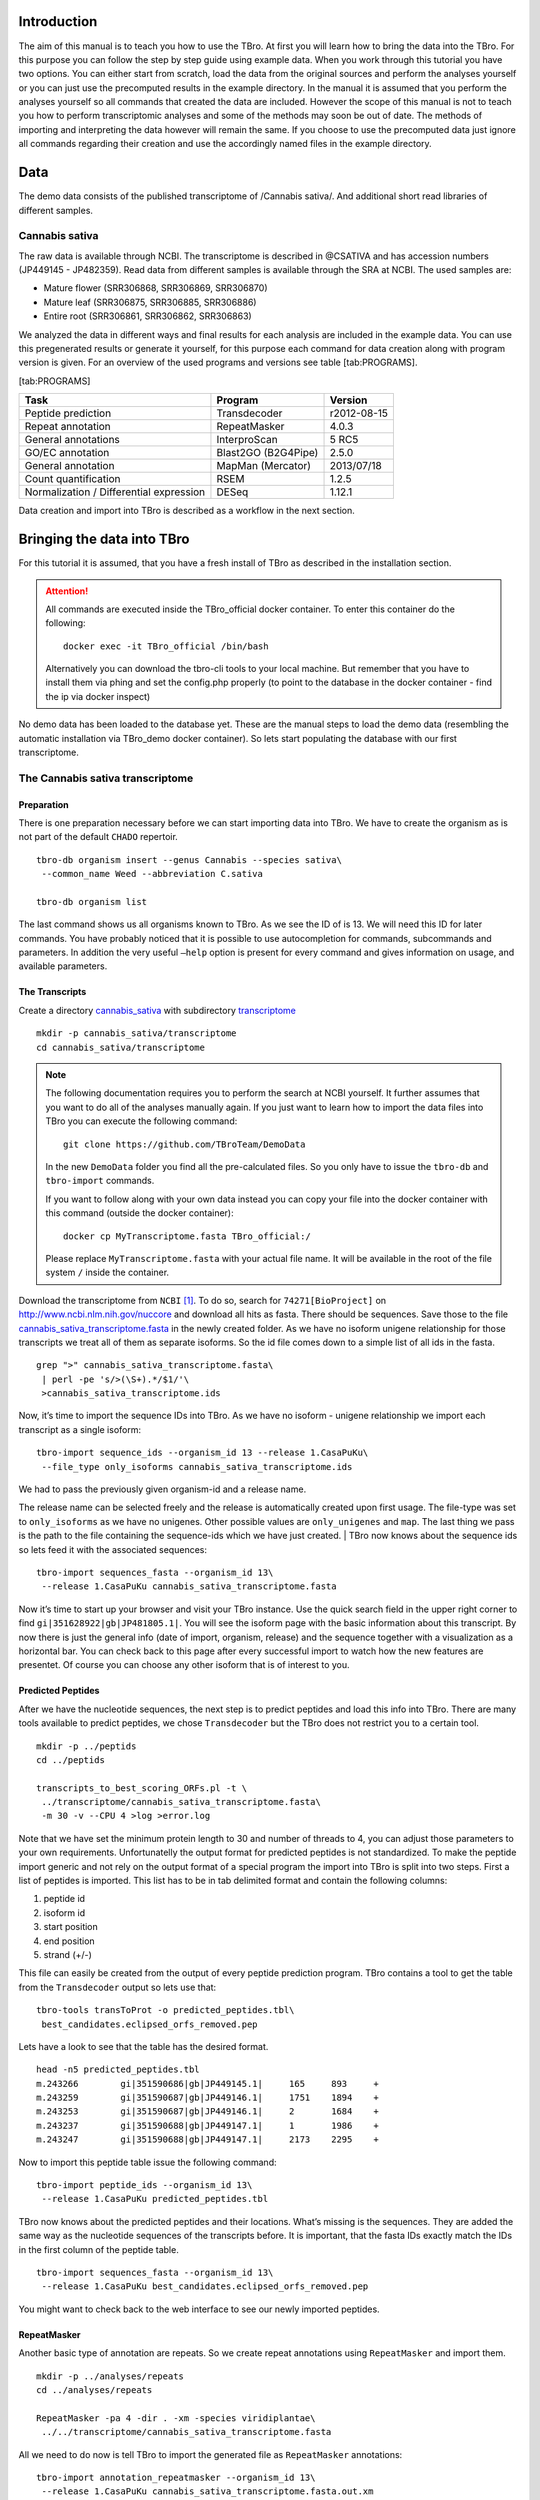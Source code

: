 Introduction
============

The aim of this manual is to teach you how to use the TBro. At first you
will learn how to bring the data into the TBro. For this purpose you can
follow the step by step guide using example data. When you work through
this tutorial you have two options. You can either start from scratch,
load the data from the original sources and perform the analyses
yourself or you can just use the precomputed results in the example
directory. In the manual it is assumed that you perform the analyses
yourself so all commands that created the data are included. However the
scope of this manual is not to teach you how to perform transcriptomic
analyses and some of the methods may soon be out of date. The methods of
importing and interpreting the data however will remain the same. If you
choose to use the precomputed data just ignore all commands regarding
their creation and use the accordingly named files in the example
directory.

Data
====

The demo data consists of the published transcriptome of /Cannabis sativa/.
And additional short read libraries of different samples.

Cannabis sativa
---------------

The raw data is available through NCBI. The transcriptome is described
in @CSATIVA and has accession numbers (JP449145 - JP482359). Read data
from different samples is available through the SRA at NCBI. The used
samples are:

-  Mature flower (SRR306868, SRR306869, SRR306870)

-  Mature leaf (SRR306875, SRR306885, SRR306886)

-  Entire root (SRR306861, SRR306862, SRR306863)

We analyzed the data in different ways and final results for each
analysis are included in the example data. You can use this pregenerated
results or generate it yourself, for this purpose each command for data
creation along with program version is given. For an overview of the
used programs and versions see table [tab:PROGRAMS].

[tab:PROGRAMS]

+-------------------------------------------+-----------------------+---------------+
| Task                                      | Program               | Version       |
+===========================================+=======================+===============+
| Peptide prediction                        | Transdecoder          | r2012-08-15   |
+-------------------------------------------+-----------------------+---------------+
| Repeat annotation                         | RepeatMasker          | 4.0.3         |
+-------------------------------------------+-----------------------+---------------+
| General annotations                       | InterproScan          | 5 RC5         |
+-------------------------------------------+-----------------------+---------------+
| GO/EC annotation                          | Blast2GO (B2G4Pipe)   | 2.5.0         |
+-------------------------------------------+-----------------------+---------------+
| General annotation                        | MapMan (Mercator)     | 2013/07/18    |
+-------------------------------------------+-----------------------+---------------+
| Count quantification                      | RSEM                  | 1.2.5         |
+-------------------------------------------+-----------------------+---------------+
| Normalization / Differential expression   | DESeq                 | 1.12.1        |
+-------------------------------------------+-----------------------+---------------+

Data creation and import into TBro is described as a workflow in the
next section.

Bringing the data into TBro
===========================

For this tutorial it is assumed, that you have a fresh install of TBro
as described in the installation section.

.. ATTENTION::
    All commands are executed inside the TBro_official docker container.
    To enter this container do the following:

    ::

        docker exec -it TBro_official /bin/bash

    Alternatively you can download the tbro-cli tools to your local machine.
    But remember that you have to install them via phing and set the config.php properly (to point to the database in the docker container - find the ip via docker inspect)

No demo data has been loaded to the database yet.
These are the manual steps to load the demo data (resembling the automatic installation via TBro_demo docker container).
So lets start populating the database with our first transcriptome.

The Cannabis sativa transcriptome
---------------------------------

Preparation
~~~~~~~~~~~

There is one preparation necessary before we can start importing data
into TBro. We have to create the organism as is not part of the default
``CHADO`` repertoir.

::

    tbro-db organism insert --genus Cannabis --species sativa\
     --common_name Weed --abbreviation C.sativa
     
    tbro-db organism list

The last command shows us all organisms known to TBro. As we see the ID
of is 13. We will need this ID for later commands. You have probably
noticed that it is possible to use autocompletion for commands,
subcommands and parameters. In addition the very useful ``–help`` option
is present for every command and gives information on usage, and
available parameters.

The Transcripts
~~~~~~~~~~~~~~~

Create a directory `cannabis\_sativa <cannabis_sativa>`__ with
subdirectory `transcriptome <transcriptome>`__

::

    mkdir -p cannabis_sativa/transcriptome 
    cd cannabis_sativa/transcriptome

.. NOTE::

    The following documentation requires you to perform the search at NCBI
    yourself. It further assumes that you want to do all of the analyses
    manually again. If you just want to learn how to import the data files
    into TBro you can execute the following command:

    ::

        git clone https://github.com/TBroTeam/DemoData

    In the new ``DemoData`` folder you find all the pre-calculated files.
    So you only have to issue the ``tbro-db`` and ``tbro-import`` commands.
    
    If you want to follow along with your own data instead you can copy your
    file into the docker container with this command (outside the docker
    container):
    
    ::
        
        docker cp MyTranscriptome.fasta TBro_official:/
    
    Please replace ``MyTranscriptome.fasta`` with your actual file name.
    It will be available in the root of the file system ``/`` inside the
    container.
    
Download the transcriptome from ``NCBI`` [1]_. To do so, search for
``74271[BioProject]`` on http://www.ncbi.nlm.nih.gov/nuccore and
download all hits as fasta. There should be sequences. Save those to the
file
`cannabis\_sativa\_transcriptome.fasta <cannabis_sativa_transcriptome.fasta>`__
in the newly created folder. As we have no isoform unigene relationship
for those transcripts we treat all of them as separate isoforms. So the
id file comes down to a simple list of all ids in the fasta.

::

    grep ">" cannabis_sativa_transcriptome.fasta\
     | perl -pe 's/>(\S+).*/$1/'\
     >cannabis_sativa_transcriptome.ids

Now, it’s time to import the sequence IDs into TBro. As we have no
isoform - unigene relationship we import each transcript as a single
isoform:

::

    tbro-import sequence_ids --organism_id 13 --release 1.CasaPuKu\
     --file_type only_isoforms cannabis_sativa_transcriptome.ids

| We had to pass the previously given organism-id and a release name.
The release name can be selected freely and the release is automatically
created upon first usage. The file-type was set to ``only_isoforms`` as
we have no unigenes. Other possible values are ``only_unigenes`` and
``map``. The last thing we pass is the path to the file containing the
sequence-ids which we have just created.
| TBro now knows about the sequence ids so lets feed it with the
associated sequences:

::

    tbro-import sequences_fasta --organism_id 13\
     --release 1.CasaPuKu cannabis_sativa_transcriptome.fasta

Now it’s time to start up your browser and visit your TBro instance. Use
the quick search field in the upper right corner to find
``gi|351628922|gb|JP481805.1|``. You will see the isoform page with the
basic information about this transcript. By now there is just the
general info (date of import, organism, release) and the sequence
together with a visualization as a horizontal bar. You can check back to
this page after every successful import to watch how the new features
are presentet. Of course you can choose any other isoform that is of
interest to you.

Predicted Peptides
~~~~~~~~~~~~~~~~~~

After we have the nucleotide sequences, the next step is to predict
peptides and load this info into TBro. There are many tools available to
predict peptides, we chose ``Transdecoder`` but the TBro does not
restrict you to a certain tool.

::

    mkdir -p ../peptids
    cd ../peptids

    transcripts_to_best_scoring_ORFs.pl -t \
     ../transcriptome/cannabis_sativa_transcriptome.fasta\
     -m 30 -v --CPU 4 >log >error.log

Note that we have set the minimum protein length to 30 and number of
threads to 4, you can adjust those parameters to your own requirements.
Unfortunatelly the output format for predicted peptides is not
standardized. To make the peptide import generic and not rely on the
output format of a special program the import into TBro is split into
two steps. First a list of peptides is imported. This list has to be in
tab delimited format and contain the following columns:

1. peptide id

2. isoform id

3. start position

4. end position

5. strand (+/-)

This file can easily be created from the output of every peptide
prediction program. TBro contains a tool to get the table from the
``Transdecoder`` output so lets use that:

::

    tbro-tools transToProt -o predicted_peptides.tbl\
     best_candidates.eclipsed_orfs_removed.pep

Lets have a look to see that the table has the desired format.

::

    head -n5 predicted_peptides.tbl
    m.243266        gi|351590686|gb|JP449145.1|     165     893     +
    m.243259        gi|351590687|gb|JP449146.1|     1751    1894    +
    m.243253        gi|351590687|gb|JP449146.1|     2       1684    +
    m.243237        gi|351590688|gb|JP449147.1|     1       1986    +
    m.243247        gi|351590688|gb|JP449147.1|     2173    2295    +

Now to import this peptide table issue the following command:

::

    tbro-import peptide_ids --organism_id 13\
     --release 1.CasaPuKu predicted_peptides.tbl

TBro now knows about the predicted peptides and their locations. What’s
missing is the sequences. They are added the same way as the nucleotide
sequences of the transcripts before. It is important, that the fasta IDs
exactly match the IDs in the first column of the peptide table.

::

    tbro-import sequences_fasta --organism_id 13\
     --release 1.CasaPuKu best_candidates.eclipsed_orfs_removed.pep

You might want to check back to the web interface to see our newly
imported peptides.

RepeatMasker
~~~~~~~~~~~~

Another basic type of annotation are repeats. So we create repeat
annotations using ``RepeatMasker`` and import them.

::

    mkdir -p ../analyses/repeats
    cd ../analyses/repeats

    RepeatMasker -pa 4 -dir . -xm -species viridiplantae\
     ../../transcriptome/cannabis_sativa_transcriptome.fasta

All we need to do now is tell TBro to import the generated file as
``RepeatMasker`` annotations:

::

    tbro-import annotation_repeatmasker --organism_id 13\
     --release 1.CasaPuKu cannabis_sativa_transcriptome.fasta.out.xm

Interpro
~~~~~~~~

``Interpro`` is a usefull tool to annotate protein sequences with
information from different databases. There exists a command line
version of this tool called ``InterproScan``. We use this tool to
generate the interpro annotations for our transcriptome:

::

    mkdir -p ../interpro
    cd ../interpro

    interproscan.sh --pa --iprlookup --goterms --fasta\
     ../../peptids/best_candidates.eclipsed_orfs_removed.pep\
     --output-file-base interpro >interpro.log

The results in the tsv format can be importet into TBro with the
following command:

::

    tbro-import annotation_interpro --organism_id 13\
     --release 1.CasaPuKu -i interproscan-5-RC5 interpro.tsv

Note that it is important to know the ``InterproScan`` version used as
each version uses different versions of the underlying databases.
Interpretation of the results requires knowledge of this versions so the
``-i`` switch taking the version is required for this import.

Blast2GO
~~~~~~~~

``Blast2GO`` uses ``BLAST`` to find sequence similarities to annotated
sequences. The hits are then used to assign GO terms and EC numbers to
the input sequences.

::

    mkdir -p ../blast2go
    cd ../blast2go

    blastx -query ../../transcriptome/cannabis_sativa_transcriptome.fasta\ 
     -db /path/to/databases/NCBI/nr -evalue 1e-3 -outfmt 5\ 
     -num_alignments 250 -num_descriptions 250\
     -out cannabis_sativa_transcriptome.nr.xml\
     2> cannabis_sativa_transcriptome.nr.log

    java -Xmx20G -cp *:ext/*: es.blast2go.prog.B2GAnnotPipe\
     -in cannabis_sativa_transcriptome.nr.xml\
     -out cannabis_sativa_transcriptome.blast2go.annot\
     -prop b2gPipe.properties -v -annot -dat -img\
     > cannabis_sativa_transcriptome.blast2go.log

First all sequences are blasted against a local copy of ``nr``. The
output format is set to 5 (xml output). The e-value cutoff was set to
:math:`10^{-3}`. Afterwards the ``BLAST`` output is passed to the
``Blast2GO`` annotation pipeline. We can extract three different kinds
of annotations from the ``Blast2GO`` output:

GO
^^

Gene Ontology

::

    grep "GO:" cannabis_sativa_transcriptome.blast2go.annot\
     >cannabis_sativa_transcriptome.blast2go.annot.go

    tbro-import annotation_go --organism_id 13\
     --release 1.CasaPuKu cannabis_sativa_transcriptome.blast2go.annot.go

The lines containing “GO:” are selected and imported into TBro as
annotation\_go

EC
^^

Enzyme Commission

::

    grep "EC:" cannabis_sativa_transcriptome.blast2go.annot\
     >cannabis_sativa_transcriptome.blast2go.annot.ec

    tbro-import annotation_ec --organism_id 13\
     --release 1.CasaPuKu cannabis_sativa_transcriptome.blast2go.annot.ec

The lines containing “EC:” are selected and imported into TBro as
annotation\_ec

Description
^^^^^^^^^^^

::

    perl -ane 'print if(@F>2)'\
     cannabis_sativa_transcriptome.blast2go.annot.go\
     >cannabis_sativa_transcriptome.blast2go.annot.go.description

    tbro-import annotation_description --organism_id 13 --release 1.CasaPuKu\
     cannabis_sativa_transcriptome.blast2go.annot.go.description

Descriptions are arbitrary text that describes a transcript. Some GO
Terms contain a meaningful description so we import the lines containing
such a description into TBro. However this is just an example, the
source of the description does not matter. The format is a tab delimited
format with the feature ID in the first column and the description in
the second.

Mercator
~~~~~~~~

Mercator is a tool to classify sequences into MapMan functional plant
categories.

::

    mkdir -p ../mercator
    cd ../mercator

| To perform the Mercator classification start up your browser and go to
http://mapman.gabipd.org/web/guest/mercator.
| In the web interface you can upload the
``cannabis_sativa_transcriptome.fasta``. Unfortunatelly, there is a
restriction on the input file size. This limit is exceeded by our
transcriptome. So you can either contact the people at MapMan to allow
you the submission of a larger dataset or just split the input file into
two parts. We split the file by sequence length but you can just as well
open the file in a text editor and split it. Then run Mercator on each
chunk and download the results afterwards. It is no problem to import
the two reports, one after the other:

::

    tbro-import annotation_mapman --organism_id 13\
     --release 1.CasaPuKu mercator.results_max1499.txt
     
    tbro-import annotation_mapman --organism_id 13\
     --release 1.CasaPuKu mercator.results_min1500.txt

Expression Counts
~~~~~~~~~~~~~~~~~

Now we have all kinds of annotation for each transcript in the TBro so
we can start with the fun part. Expression data and differential
expression data in particular are the main prospects why we perform
RNASeq experiments. So go ahead and download the SRA files listet above.

::

    mkdir -p ../../samples
    cd ../../samples

    /path/to/sratoolkit/bin/fastq-dump *

In the samples directory we now have a ``.fq`` file for each downloaded
``.sra`` file. The SRA files are no longer required so you can delete
them to save some space. The next step is the quantification by mapping
the reads onto the transcripts. This quantification is done separately
for each sample in the for loop:

::

    rsem-prepare-reference cannabis_sativa_transcriptome.fasta\
     cannabis_sativa_transcriptome

    for SAMPLE in *.fq
    do
    BASE=$(basename $SAMPLE .fq)
    rsem-calculate-expression -p 4 $SAMPLE cannabis_sativa_transcriptome\
     $BASE >$BASE.log 2>$BASE.err
    done

The results for each sample are aggregated into a single large table
with the perl script ``aggregator_Count.pl``.

::

    perl aggregator_CountMat.pl --in_RSEM\
     SRR306868.isoforms.results SRR306869.isoforms.results\
     SRR306870.isoforms.results SRR306875.isoforms.results\
     SRR306885.isoforms.results SRR306886.isoforms.results\
     SRR306861.isoforms.results SRR306862.isoforms.results\
     SRR306863.isoforms.results\
     --labels_RSEM Flower.mature_L1 Flower.mature_L2 Flower.mature_L3\
     Leaf.mature_L1 Leaf.mature_L2 Leaf.mature_L3\
     Root.entire_L1 Root.entire_L2 Root.entire_L3\
     --out rsem_aggregated.mat

The resulting table could be imported into TBro as it is. However the
data is not normalized yet. You should always(!) normalize your
expression data. One way to do that is using the ``DESeq`` ``R``-package
provided by ``Bioconductor``. So fire up ``R`` and install ``DESeq`` if
you don’t already have it. As we use ``DESeq`` also to create the
differential expression data we will already do that and use the results
in the next section.

::

    # installing and loading DESeq
    source("http://bioconductor.org/biocLite.R")
    biocLite("DESeq")
    library(DESeq)
    # loading the expression data
    cmat <- read.table(file="rsem_aggregated.mat", row.names=1, header=T)
    cond <- sub("_L.*","",colnames(cmat))
    # TMM normalization
    cds <- newCountDataSet(round(cmat),cond)
    cds <- estimateSizeFactors(cds)
    write.table(file="rsem_aggregated_TMM.mat", counts(cds,normalized=T),
     quote=F, sep="\t")

    # differential expressions
    cds <- estimateDispersions(cds)
    res.FvsR <- na.omit(nbinomTest(cds,"Flower","Root"))
    res.FvsL <- na.omit(nbinomTest(cds,"Flower","Leaf"))
    res.RvsL <- na.omit(nbinomTest(cds,"Root","Leaf"))
    write.csv(res.FvsL, file="rsem_aggregated_TMM_diff_FvsL.mat", quote=F) 
    write.csv(res.FvsR, file="rsem_aggregated_TMM_diff_FvsR.mat", quote=F)
    write.csv(res.RvsL, file="rsem_aggregated_TMM_diff_RvsL.mat", quote=F)

So now we have the expression counts in the file
``rsem_aggregated_TMM.mat``. This file just lacks the header for the
first column so we add it with the following command:

::

    sed -i '1{s/^/ID\t/}' rsem_aggregated_TMM.mat

Before we can go ahead and import the data into TBro we have to make
some preparations. Normally RNASeq experiments are performed on
biomaterials in different conditions. To differentiate between
biological signals and random noise it is mandatory to have replicates
for each condition. Each replicate is called a sample. This hirarchical
structure of biomaterial :math:`\rightarrow` condition
:math:`\rightarrow` sample is also represented in the TBro. So lets tell
TBro about our samples:

::

    # Prepare database for Expression Data Import
    # Add missing biomaterials (Flower and Root are already present)
    tbro-db biomaterial insert --name Flower
    tbro-db biomaterial insert --name Leaf
    tbro-db biomaterial insert --name Root

    # Add conditions
    tbro-db biomaterial add_condition --name Flower.mature\
     --parent_biomaterial_name Flower
    tbro-db biomaterial add_condition --name Leaf.mature\
     --parent_biomaterial_name Leaf
    tbro-db biomaterial add_condition --name Root.entire\
     --parent_biomaterial_name Root

    # Add samples
    tbro-db biomaterial add_condition_sample --name Flower.mature_L1\
     --parent_condition_name Flower.mature
    tbro-db biomaterial add_condition_sample --name Flower.mature_L2\
     --parent_condition_name Flower.mature
    tbro-db biomaterial add_condition_sample --name Flower.mature_L3\
     --parent_condition_name Flower.mature
    tbro-db biomaterial add_condition_sample --name Leaf.mature_L1\
     --parent_condition_name Leaf.mature
    tbro-db biomaterial add_condition_sample --name Leaf.mature_L2\
     --parent_condition_name Leaf.mature
    tbro-db biomaterial add_condition_sample --name Leaf.mature_L3\
     --parent_condition_name Leaf.mature
    tbro-db biomaterial add_condition_sample --name Root.entire_L1\
     --parent_condition_name Root.entire
    tbro-db biomaterial add_condition_sample --name Root.entire_L2\
     --parent_condition_name Root.entire
    tbro-db biomaterial add_condition_sample --name Root.entire_L3\
     --parent_condition_name Root.entire

Also the experiments and analyses should be traceable. So we also have
to include information about the experiment and the different steps in
the analysis. Also the person who performed the analyses has to be
specified:

::

    # Add contact
    tbro-db contact insert --name TBroDemo --description 'TBro Demo User' 
    # New item ID is 5.

    #Add experiments 
    tbro-db assay insert --name SRX082027 --operator_id 4
    # New item ID is 1.

    # Add acquisitions (corresponding to experiments)
    tbro-db acquisition insert --name SRX082027 --assay_id 1
    # New item ID is 1.

    # Add analyses 
    tbro-db analysis insert --name RSEM_TMM --program RSEM\
     --programversion 1.2.5 --sourcename Mapping\
     --description 'RSEM quantification with subsequent TMM normalization'
    # New item ID is 50.
    tbro-db analysis insert --name DESeq_isoform --program DESeq\
     --programversion 1.12.1 --sourcename Mapping_isoform
    # New item ID is 51.

    # Add quantifications
    tbro-db quantification insert --name RSEM_SRX082027\
     --acquisition_id 1 --analysis_id 50
    # New item ID is 1.

So we have created a contact, assay, acquisition, quantification and two
analyses. Warning: It is important to use the right IDs. Those may
differ in your case so carefully watch the output of each command and
note the ID given. If you forget an ID you can always have a list of all
available entries by issuing:

::

    tbro-db <subcommand> list

After a lot of groundwork we are finaly there. Import the expression
counts with this command:

::

    tbro-import expressions -o 13 -r 1.CasaPuKu -q 1 -a 50\
     rsem_aggregated_TMM.mat

Differential Expression
~~~~~~~~~~~~~~~~~~~~~~~

Differential expression is the comparison of the expressions in two
different conditions. When calculating differential expressions
statistical methods are applied to correct for the multiple testing
problem. We have already performed this analysis in the previous
section. So if you have skipped the Expression section you have to use
the R snippet there. We also already created the biomaterials,
conditions, analyses, etc. Therefor we can go ahead and import the
differential expression results:

::

    tbro-import differential_expressions -o 13 -r 1.CasaPuKu --analysis_id\
     51 -A Flower.mature -B Leaf.mature rsem_aggregated_TMM_diff_FvsL.mat
    tbro-import differential_expressions -o 13 -r 1.CasaPuKu --analysis_id\
     51 -A Flower.mature -B Root.entire rsem_aggregated_TMM_diff_FvsR.mat
    tbro-import differential_expressions -o 13 -r 1.CasaPuKu --analysis_id\
     51 -A Root.entire -B Leaf.mature rsem_aggregated_TMM_diff_RvsL.mat

Blast DB
~~~~~~~~

To search the transcriptome by homology. Lets add a blast database. To
do so we create a nucleotide database and a protein database and zip
them:

::

    makeblastdb -in cannabis_sativa_transcriptome.fasta -dbtype nucl
    makeblastdb -in cannabis_sativa_predpep.fasta -dbtype prot
    zip cannabis_sativa_transcriptome.zip cannabis_sativa_transcriptome.fasta*
    zip cannabis_sativa_predpep.zip cannabis_sativa_predpep.fasta*
    md5sum *.zip 
    # b2ab466c7bfb7d41c27a89cf40837fb4  cannabis_sativa_predpep.zip
    # 1f87bbeee5a623e6d2f8cab8f68c9726  cannabis_sativa_transcriptome.zip

This zip files should now be moved in a location where it can be reached
from the worker machines. To tell TBro about the ``BLAST`` databases you
should issue the following command in your directory containing the TBro
source code (``/home/tbro/`` in the docker container, but in the docker
installation phing has already been executed, so you can skip this step,
in case you want to execute it again make sure to run ``source ~/.bash_profile``
first, otherwise ``phing`` will not be found.):

::

    phing queue-install-db

This will create a file called ``queue_config.example.sql`` in the
current directory. Rename it to ``queue_config.sql`` and adjust the
appropriate sections like this:

::

    ...

    -- database files available. name is the name it will be referenced by, md5 is the zip file's sum, download_uri specifies where the file can be retreived
    INSERT INTO database_files
     (name, md5, download_uri) VALUES
     ('cannabis_sativa_transcriptome.fasta', '1f87bbeee5a623e6d2f8cab8f68c9726',
     'http://yourdomain/location/cannabis_sativa_transcriptome.zip'),
     ('cannabis_sativa_predpep.fasta', 'b2ab466c7bfb7d41c27a89cf40837fb4',
     'http://yourdomain/location/cannabis_sativa_predpep.zip');

    -- contains information which program is available for which program.
    -- additionally, 'availability_filter' can be used to e.g. restrict use for a organism-release combination
    INSERT INTO program_database_relationships
     (programname, database_name, availability_filter) VALUES
     ('blastn','cannabis_sativa_transcriptome.fasta', '13_1.CasaPuKu'),
     ('blastp','cannabis_sativa_predpep.fasta', '13_1.CasaPuKu'),
     ('blastx','cannabis_sativa_predpep.fasta', '13_1.CasaPuKu'),
     ('tblastn','cannabis_sativa_transcriptome.fasta', '13_1.CasaPuKu'),
     ('tblastx','cannabis_sativa_transcriptome.fasta', '13_1.CasaPuKu');

    ...

It is important that the name column in ``database_files`` matches the
base filename of the blast database in the zip file.

The ``availability_filter`` column is very important it specifies for
which organism and release the database is visible in the TBro interface.
The form is ``{organism_id}_{release}``.
As we only have a single organism (id: 13) and release (1.CasaPuKu) we
set it to ``13_1.CasaPuKu``. If you want a single database to show up
for multiple organisms or releases you have to specify multiple rows with
different availability filters.

You have to specify a location that can be reached by your worker
machine. If you just want to have a single worker on the same machine as
the server you can specify the location in the local file system
starting with ``file://``. If you used the docker setup you can load the
files into the docker ftp container with curl:

::

   curl --data-binary --ftp-pasv --user $WORKERFTP_ENV_FTP_USER:$WORKERFTP_ENV_FTP_PW -T cannabis_sativa_transcriptome.zip ftp://"$WORKERFTP_PORT_21_TCP_ADDR"/
   curl --data-binary --ftp-pasv --user $WORKERFTP_ENV_FTP_USER:$WORKERFTP_ENV_FTP_PW -T cannabis_sativa_predpep.zip ftp://"$WORKERFTP_PORT_21_TCP_ADDR"/


To perform the changes run the ``queue_config.sql`` commands in your queue database:

::

    PGPASSWORD=$WORKER_ENV_DB_PW psql -U $WORKER_ENV_DB_USER -h $WORKER_PORT_5432_TCP_ADDR -p $WORKER_PORT_5432_TCP_PORT <queue_config.sql

| Now TBro knows about the database and shows it in the web interface.
To perform ``BLAST`` searches we need a worker to execute them. In case
of the docker setup you already have a blast worker running. Otherwise
you can create one with this command:

::

    phing queue-build-worker
    unzip unix-worker.zip

Modify the ``config.php`` to your needs. Most values should be
preconfigured through your ``build.properties``. After that you can
start the worker (preferably in a screen):

::

    screen -S blastworker
    ./worker.php config.php

Have fun blasting.

Synonym / Publication
~~~~~~~~~~~~~~~~~~~~~

Synonyms and publications can be added using the API key and internal
name of your bibsonomy account. The structure of such a command is as
follows:

::

    tbro-db feature add_synonym -f 555 --synonym 'InterestingTranscript'\ 
     -b '[[publication/1adaa3fb03xxxxxxxxxxxxxaec4cef920/bibsonomy_username]]'
     -u 'bibsonomy_username' -t symbol -k 34a2149d8xxxxxxxxxxxxxxbebd342aa

Pathways
~~~~~~~~

To use TBros pathway feature we have to connect the imported data to
pathways. As of now this connection is made via EC numbers and KEGG
pathways. We have to import two tables containing descriptions for EC
and KEGG identifiers in the simple formatL:

::

    <Identifier><TAB><Description>

Additionally a mapping of which EC occurs in each KEGG pathway is
required in the following format:

::

    <EC number><TAB><KEGG ID>

We collected EC and KEGG information from ENZYME, Interpro and priam to
get the descriptions and mapping. The resulting tables may not be
complete and up to date so you might wish to create your own tables and
mapping. For a quick start you find the three files ``ec_info.tab``,
``kegg_info.tab`` and ``ec_kegg_map.tab``

::

    tbro-tools addECInformationToDB ec_info.tab
    tbro-tools addPathwayInformationToDB kegg_info.tab
    tbro-tools addEC2PathwayMapping ec_kegg_map.tab

Custom Annotations
~~~~~~~~~~~~~~~~~~

Arbitrary key/value pairs can be added to isoforms and unigenes since TBro version 1.1.1
All you need is a tsv file with two columns (unigene/isoform identifier and value).
The key is given as a command-line parameter for the whole file.
Consider the file ``custom.tsv``:

::

    <Identifier><TAB><Value>

Importing this file into TBro with key ``my_custom_annotation`` you have to execute:

::

    tpro-import annotation_custom --annotation-type my_custom_annotation custom.tsv

It is then possible to search via annotation search for custom annotations with key ``my_custom_annotation``.

Any other transcriptome
-----------------------

With the description above it should be easy for you to import any
transcriptome that interests you. The only thing that could differ
significantly from the description above is if you have predicted
unigenes for your transcriptome. This is common practice and if you use
a de novo transcriptome assembler like ``Trinity`` you will get unigenes
with corresponding isoforms. In this case the main difference is in the
first step importing ids. Instead of importing a plain list of sequence
IDs you import a map of the following format:

::

    <Unigene ID><TAB><Isoform ID>

With a separate line for each isoform. The import command would then be:

::

    tbro-import sequence_ids --organism_id 14 --release 1.0\
     --file_type map my_new_transcriptome.map

Of course you have to adjust the organism\_id and release parameters.
The use of unigenes brings a number of advantages. You can easily find
isoforms that belong to the same unigene as each isoform contains a
connection to its parent and on the unigene page you have a list of all
corresponding isoforms. In addition you can now load expression and
differential expression results on unigene level as well as on isoform
level. Many programs like RSEM can readily handle that.

Exploring the imported Data
===========================

Feature annotations
-------------------

.. figure:: figures/basic_info.png
   :alt: Basic information

   Basic information
[fig:basic]

.. figure:: figures/sequence_annotation.png
   :alt: Sequence Annotation

   Sequence Annotation
[fig:annotation]

.. figure:: figures/predicted_peptides.png
   :alt: Predicted peptids

   Predicted peptids
[fig:predpep]

.. figure:: figures/go.png
   :alt: GO

   GO
[fig:go]

.. figure:: figures/ec.png
   :alt: EC

   EC
[fig:ec]

.. figure:: figures/mapman.png
   :alt: Mapman Mercator

   Mapman Mercator
[fig:mapman]

.. figure:: figures/repeatmasker.png
   :alt: RepeatMasker

   RepeatMasker
[fig:repeatmasker]

Expressions
-----------

.. figure:: figures/barplot_iso.png
   :alt: Expression Barplot for a single Isoform

   Expression Barplot for a single Isoform
[fig:barplot:sub:`i`\ so]

.. figure:: figures/barplot_cart.png
   :alt: Expression Barplot for all isoforms in a cart

   Expression Barplot for all isoforms in a cart
[fig:barplot:sub:`c`\ art]

Differential Expressions
------------------------

.. figure:: figures/diffexp.png
   :alt: Differential expression

   Differential expression
[fig:diffexp]

.. figure:: figures/diffexp_results.png
   :alt: Differential expression results Flower vs Leaf

   Differential expression results Flower vs Leaf
[fig:diffexp:sub:`r`\ esults]

Carts
-----

.. figure:: figures/carts.png
   :alt: Carts

   Carts
[fig:carts]

Pathways
--------

.. figure:: figures/pathway.png
   :alt: List of Pathways in the cart

   List of Pathways in the cart
[fig:pathway]

Searches
--------

.. figure:: figures/combisearch.png
   :alt: Combisearch

   Combisearch
[fig:combisearch]

.. figure:: figures/multisearch.png
   :alt: Multisearch

   Multisearch
[fig:multisearch]

Blast
-----

.. figure:: figures/blast.png
   :alt: Blast interface

   Blast interface
[fig:blast]

.. figure:: figures/blast_results_1.png
   :alt: Blast results

   Blast results
[fig:blast:sub:`r`\ esults\ :sub:`1`]

.. figure:: figures/blast_results_2.png
   :alt: Blast results

   Blast results
[fig:blast:sub:`r`\ esults\ :sub:`2`]

.. [1] In this case we start with a pre-assembled transcriptome. For your own data it might be necessary to do the assembly from the raw reads yourself. The SOS pipeline https://github.com/SchulzLab/SOS is great for that purpose.

